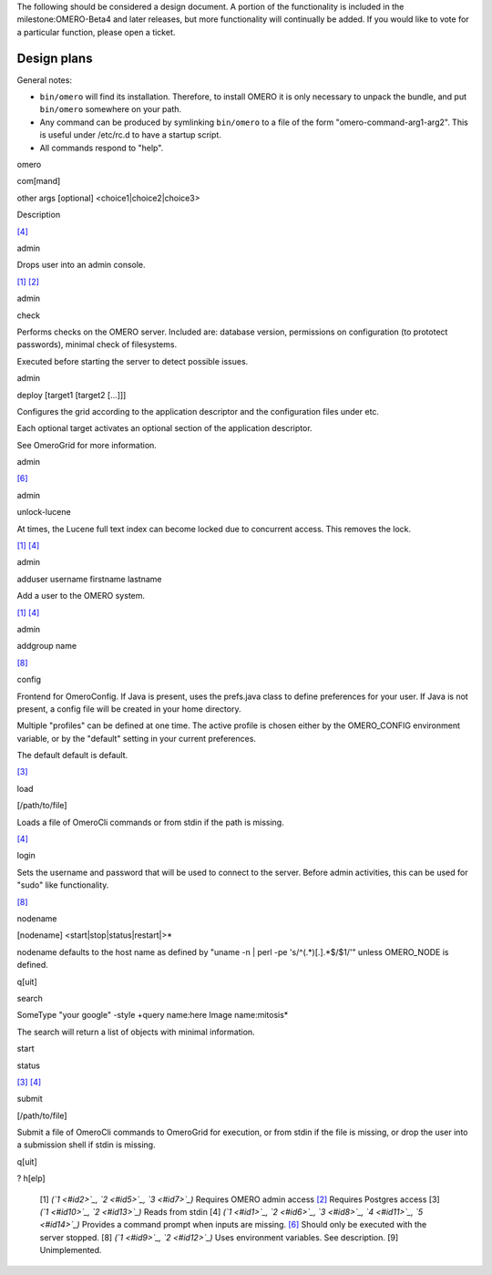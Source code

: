 The following should be considered a design document. A portion of the
functionality is included in the milestone:OMERO-Beta4 and later
releases, but more functionality will continually be added. If you would
like to vote for a particular function, please open a ticket.

Design plans
------------

General notes:

-  ``bin/omero`` will find its installation. Therefore, to install OMERO
   it is only necessary to unpack the bundle, and put ``bin/omero``
   somewhere on your path.
-  Any command can be produced by symlinking ``bin/omero`` to a file of
   the form "omero-command-arg1-arg2". This is useful under /etc/rc.d to
   have a startup script.
-  All commands respond to "help".

omero

com[mand]

other args [optional] <choice1\|choice2\|choice3>

Description

`[4] <#id18>`_

admin

 

Drops user into an admin console.

`[1] <#id15>`_ `[2] <#id16>`_

admin

check

Performs checks on the OMERO server. Included are: database version,
permissions on configuration (to prototect passwords), minimal check of
filesystems.

Executed before starting the server to detect possible issues.

 

admin

deploy [target1 [target2 [...]]]

Configures the grid according to the application descriptor and the
configuration files under etc.

Each optional target activates an optional section of the application
descriptor.

See OmeroGrid for more information.

 

admin

 

 

`[6] <#id19>`_

admin

unlock-lucene

At times, the Lucene full text index can become locked due to concurrent
access. This removes the lock.

`[1] <#id15>`_ `[4] <#id18>`_

admin

adduser username firstname lastname

Add a user to the OMERO system.

`[1] <#id15>`_ `[4] <#id18>`_

admin

addgroup name

 

`[8] <#id20>`_

config

 

Frontend for OmeroConfig. If Java is present, uses the prefs.java class
to define preferences for your user. If Java is not present, a config
file will be created in your home directory.

Multiple "profiles" can be defined at one time. The active profile is
chosen either by the OMERO\_CONFIG environment variable, or by the
"default" setting in your current preferences.

The default default is default.

`[3] <#id17>`_

load

[/path/to/file]

Loads a file of OmeroCli commands or from stdin if the path is missing.

`[4] <#id18>`_

login

 

Sets the username and password that will be used to connect to the
server. Before admin activities, this can be used for "sudo" like
functionality.

`[8] <#id20>`_

nodename

[nodename] <start\|stop\|status\|restart\|>\*

nodename defaults to the host name as defined by "uname -n \| perl -pe
's/^(.\*)[.].\*$/$1/'" unless OMERO\_NODE is defined.

 

q[uit]

 

 

 

search

SomeType "your google" -style +query name:here Image name:mitosis\*

The search will return a list of objects with minimal information.

 

start

 

 

 

status

 

 

`[3] <#id17>`_ `[4] <#id18>`_

submit

[/path/to/file]

Submit a file of OmeroCli commands to OmeroGrid for execution, or from
stdin if the file is missing, or drop the user into a submission shell
if stdin is missing.

 

q[uit]

 

 

 

? h[elp]

 

 

    [1]
    *(`1 <#id2>`_, `2 <#id5>`_, `3 <#id7>`_)* Requires OMERO admin
    access
    `[2] <#id3>`_
    Requires Postgres access
    [3]
    *(`1 <#id10>`_, `2 <#id13>`_)* Reads from stdin
    [4]
    *(`1 <#id1>`_, `2 <#id6>`_, `3 <#id8>`_, `4 <#id11>`_,
    `5 <#id14>`_)* Provides a command prompt when inputs are missing.
    `[6] <#id4>`_
    Should only be executed with the server stopped.
    [8]
    *(`1 <#id9>`_, `2 <#id12>`_)* Uses environment variables. See
    description.
    [9]
    Unimplemented.
